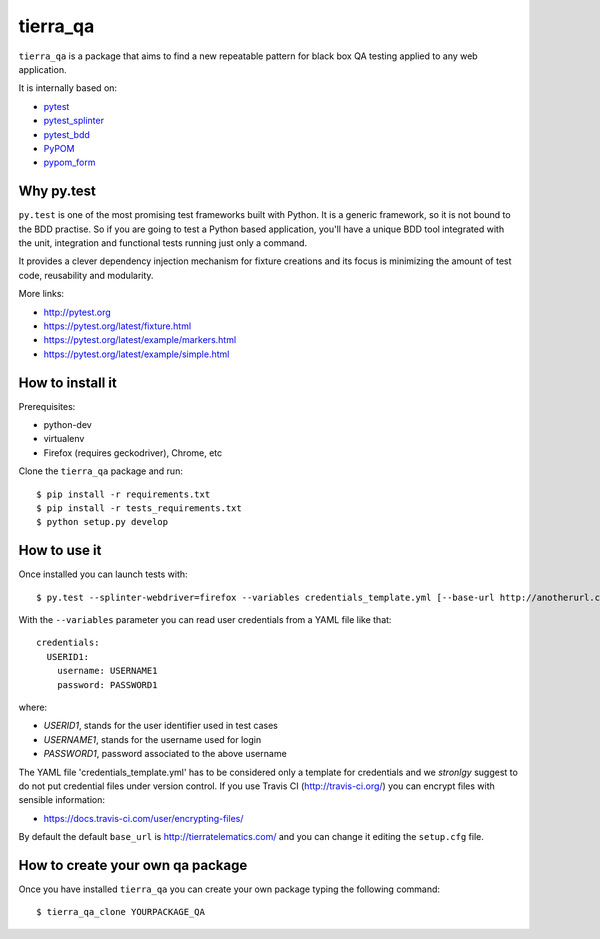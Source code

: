 =========
tierra_qa
=========

.. image:: https://travis-ci.org/tierratelematics/tierra_qa.svg?branch=master
       :target: https://travis-ci.org/tierratelematics/tierra_qa

.. image:: https://requires.io/github/tierratelematics/tierra_qa/requirements.svg?branch=master
       :target: https://requires.io/github/tierratelematics/tierra_qa/requirements/?branch=master

.. image:: https://readthedocs.org/projects/tierra_qa/badge/?version=latest
       :target: http://tierra_qa.readthedocs.io

.. image:: https://codecov.io/gh/tierratelematics/tierra_qa/branch/master/graph/badge.svg
       :target: https://codecov.io/gh/tierratelematics/tierra_qa

.. image:: https://api.codacy.com/project/badge/Grade/0698c7aa2e164ee996518737aad7d6f4
       :target: https://www.codacy.com/app/davide-moro/tierra_qa?utm_source=github.com&amp;utm_medium=referral&amp;utm_content=tierratelematics/tierra_qa&amp;utm_campaign=Badge_Grade



``tierra_qa`` is a package that aims to find a new repeatable pattern for 
black box QA testing applied to any web application.

It is internally based on:

* `pytest`_
* `pytest_splinter`_
* `pytest_bdd`_
* `PyPOM`_
* `pypom_form`_

Why py.test
===========

``py.test`` is one of the most promising test frameworks built with Python. It is a generic
framework, so it is not bound to the BDD practise.
So if you are going to test a Python based application, you'll have a unique BDD tool
integrated with the unit, integration and functional tests running just only a command.

It provides a clever dependency injection mechanism for fixture creations and its focus is
minimizing the amount of test code, reusability and modularity.

More links:

* http://pytest.org
* https://pytest.org/latest/fixture.html
* https://pytest.org/latest/example/markers.html
* https://pytest.org/latest/example/simple.html

How to install it
=================

Prerequisites:

* python-dev
* virtualenv
* Firefox (requires geckodriver), Chrome, etc

Clone the ``tierra_qa`` package and run::

    $ pip install -r requirements.txt
    $ pip install -r tests_requirements.txt
    $ python setup.py develop

How to use it
=============

Once installed you can launch tests with::

    $ py.test --splinter-webdriver=firefox --variables credentials_template.yml [--base-url http://anotherurl.com/]

With the ``--variables`` parameter you can read user credentials from a YAML file like that::

    credentials:
      USERID1:
        username: USERNAME1
        password: PASSWORD1

where:

* *USERID1*, stands for the user identifier used in test cases
* *USERNAME1*, stands for the username used for login
* *PASSWORD1*, password associated to the above username

The YAML file 'credentials_template.yml' has to be considered only a template for credentials and we
*stronlgy* suggest to do not put credential files under version control.
If you use Travis CI (http://travis-ci.org/) you can encrypt files with sensible information:

* https://docs.travis-ci.com/user/encrypting-files/

By default the default ``base_url`` is http://tierratelematics.com/ and you can change it editing the
``setup.cfg`` file.

How to create your own qa package
=================================

Once you have installed ``tierra_qa`` you can create your own package typing the following command::

    $ tierra_qa_clone YOURPACKAGE_QA


.. _pytest: http://doc.pytest.org
.. _pytest_splinter: http://pytest-splinter.readthedocs.io
.. _pytest_bdd: http://pytest-bdd.readthedocs.io
.. _PyPOM: http://pypom.readthedocs.io
.. _pypom_form: http://pypom-form.readthedocs.io

